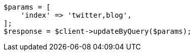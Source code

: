 // docs/update-by-query.asciidoc:326

[source, php]
----
$params = [
    'index' => 'twitter,blog',
];
$response = $client->updateByQuery($params);
----
